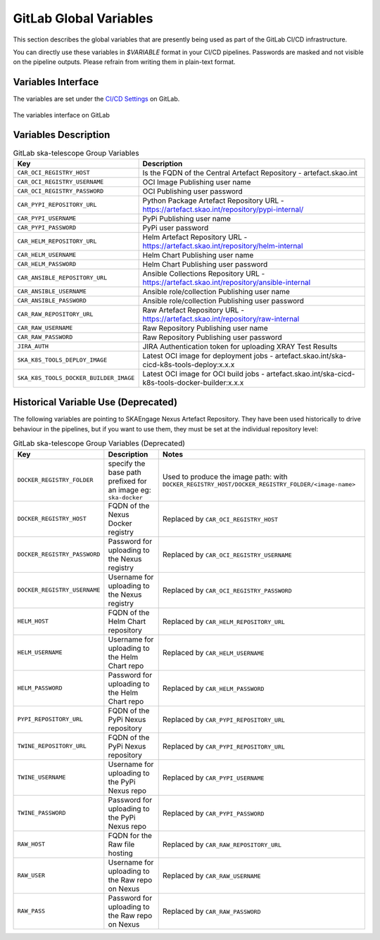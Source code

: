 .. _gitlab-variables:

***********************
GitLab Global Variables
***********************

This section describes the global variables that are presently being used as part of the
GitLab CI/CD infrastructure.

You can directly use these variables in `$VARIABLE` format in your CI/CD pipelines.
Passwords are masked and not visible on the pipeline outputs. 
Please refrain from writing them in plain-text format.

Variables Interface
===================

The variables are set under the
`CI/CD Settings <https://gitlab.com/groups/ska-telescope/-/settings/ci_cd>`_ on GitLab.


.. _figure-1-gitlab-variables:

.. figure:: ../images/gitlab-variables.png
   :scale: 55%
   :alt: GitLab Variables
   :align: center
   :figclass: figborder

   The variables interface on GitLab


Variables Description
=====================

.. csv-table:: GitLab ska-telescope Group Variables
   :header: "Key", "Description"
   :widths: auto

   ``CAR_OCI_REGISTRY_HOST``, "Is the FQDN of the Central Artefact Repository - artefact.skao.int"
   ``CAR_OCI_REGISTRY_USERNAME``, "OCI Image Publishing user name"
   ``CAR_OCI_REGISTRY_PASSWORD``, "OCI Publishing user password"
   ``CAR_PYPI_REPOSITORY_URL``, "Python Package Artefact Repository URL - https://artefact.skao.int/repository/pypi-internal/"
   ``CAR_PYPI_USERNAME``, "PyPi Publishing user name"
   ``CAR_PYPI_PASSWORD``, "PyPi user password"
   ``CAR_HELM_REPOSITORY_URL``, "Helm Artefact Repository URL - https://artefact.skao.int/repository/helm-internal"
   ``CAR_HELM_USERNAME``, "Helm Chart Publishing user name"
   ``CAR_HELM_PASSWORD``, "Helm Chart Publishing user password"
   ``CAR_ANSIBLE_REPOSITORY_URL``, "Ansible Collections Repository URL - https://artefact.skao.int/repository/ansible-internal"
   ``CAR_ANSIBLE_USERNAME``, "Ansible role/collection Publishing user name"
   ``CAR_ANSIBLE_PASSWORD``, "Ansible role/collection Publishing user password"
   ``CAR_RAW_REPOSITORY_URL``, "Raw Artefact Repository URL - https://artefact.skao.int/repository/raw-internal"
   ``CAR_RAW_USERNAME``, "Raw Repository Publishing user name"
   ``CAR_RAW_PASSWORD``, "Raw Repository Publishing user password"
   ``JIRA_AUTH``, "JIRA Authentication token for uploading XRAY Test Results"
   ``SKA_K8S_TOOLS_DEPLOY_IMAGE``, "Latest OCI image for deployment jobs - artefact.skao.int/ska-cicd-k8s-tools-deploy:x.x.x"
   ``SKA_K8S_TOOLS_DOCKER_BUILDER_IMAGE``, "Latest OCI image for OCI build jobs - artefact.skao.int/ska-cicd-k8s-tools-docker-builder:x.x.x"


Historical Variable Use (Deprecated)
====================================

The following variables are pointing to SKAEngage Nexus Artefact Repository.
They have been used historically to drive behaviour in the pipelines, but if you want to use them, they must be set at the individual repository level:


.. csv-table:: GitLab ska-telescope Group Variables (Deprecated)
   :header: "Key", "Description", "Notes"
   :widths: auto

   ``DOCKER_REGISTRY_FOLDER``, "specify the base path prefixed for an image eg: ``ska-docker`` ", "Used to produce the image path: with ``DOCKER_REGISTRY_HOST/DOCKER_REGISTRY_FOLDER/<image-name>``"
   ``DOCKER_REGISTRY_HOST``, "FQDN of the Nexus Docker registry ", "Replaced by ``CAR_OCI_REGISTRY_HOST``"
   ``DOCKER_REGISTRY_PASSWORD``, "Password for uploading to the Nexus registry", "Replaced by ``CAR_OCI_REGISTRY_USERNAME``"
   ``DOCKER_REGISTRY_USERNAME``, "Username for uploading to the Nexus registry", "Replaced by ``CAR_OCI_REGISTRY_PASSWORD``"
   ``HELM_HOST``, "FQDN of the Helm Chart repository", "Replaced by ``CAR_HELM_REPOSITORY_URL``"
   ``HELM_USERNAME``, "Username for uploading to the Helm Chart repo", "Replaced by ``CAR_HELM_USERNAME``"
   ``HELM_PASSWORD``, "Password for uploading to the Helm Chart repo", "Replaced by ``CAR_HELM_PASSWORD``"
   ``PYPI_REPOSITORY_URL``, "FQDN of the PyPi Nexus repository", "Replaced by ``CAR_PYPI_REPOSITORY_URL``"
   ``TWINE_REPOSITORY_URL``, "FQDN of the PyPi Nexus repository", "Replaced by ``CAR_PYPI_REPOSITORY_URL``"
   ``TWINE_USERNAME``,  "Username for uploading to the PyPi Nexus repo", "Replaced by ``CAR_PYPI_USERNAME``"
   ``TWINE_PASSWORD``, "Password for uploading to the PyPi Nexus repo", "Replaced by ``CAR_PYPI_PASSWORD``"
   ``RAW_HOST``, "FQDN for the Raw file hosting", "Replaced by ``CAR_RAW_REPOSITORY_URL``"
   ``RAW_USER``, "Username for uploading to the Raw repo on Nexus", "Replaced by ``CAR_RAW_USERNAME``"
   ``RAW_PASS``, "Password for uploading to the Raw repo on Nexus", "Replaced by ``CAR_RAW_PASSWORD``"
